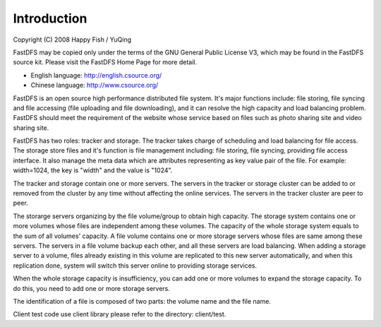 Introduction
=======================

Copyright (C) 2008 Happy Fish / YuQing

FastDFS may be copied only under the terms of the GNU General
Public License V3, which may be found in the FastDFS source kit.
Please visit the FastDFS Home Page for more detail.

* English language: http://english.csource.org/
* Chinese language: http://www.csource.org/


FastDFS is an open source high performance distributed file system. It's major
functions include: file storing, file syncing and file accessing (file uploading
and file downloading), and it can resolve the high capacity and load balancing
problem. FastDFS should meet the requirement of the website whose service based
on files such as photo sharing site and video sharing site.

FastDFS has two roles: tracker and storage. The tracker takes charge of
scheduling and load balancing for file access. The storage store files and it's
function is file management including: file storing, file syncing, providing file
access interface. It also manage the meta data which are attributes representing
as key value pair of the file. For example: width=1024, the key is "width" and
the value is "1024".

The tracker and storage contain one or more servers. The servers in the tracker
or storage cluster can be added to or removed from the cluster by any time without
affecting the online services. The servers in the tracker cluster are peer to peer.

The storarge servers organizing by the file volume/group to obtain high capacity.
The storage system contains one or more volumes whose files are independent among
these volumes. The capacity of the whole storage system equals to the sum of all
volumes' capacity. A file volume contains one or more storage servers whose files
are same among these servers. The servers in a file volume backup each other,
and all these servers are load balancing. When adding a storage server to a
volume, files already existing in this volume are replicated to this new server
automatically, and when this replication done, system will switch this server
online to providing storage services.

When the whole storage capacity is insufficiency, you can add one or more
volumes to expand the storage capacity. To do this, you need to add one or
more storage servers.

The identification of a file is composed of two parts: the volume name and
the file name.

Client test code use client library please refer to the directory: client/test.
